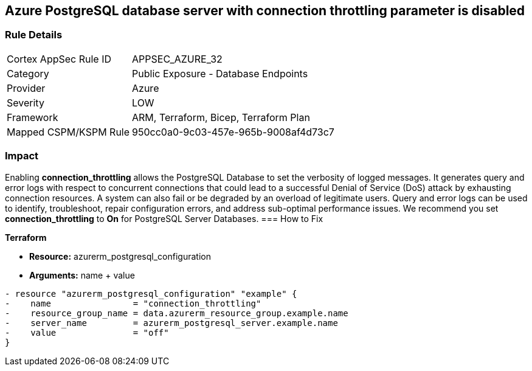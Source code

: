 == Azure PostgreSQL database server with connection throttling parameter is disabled
// Azure PostgreSQL Database Server 'connection throttling' parameter disabled


=== Rule Details

[cols="1,2"]
|===
|Cortex AppSec Rule ID |APPSEC_AZURE_32
|Category |Public Exposure - Database Endpoints
|Provider |Azure
|Severity |LOW
|Framework |ARM, Terraform, Bicep, Terraform Plan
|Mapped CSPM/KSPM Rule |950cc0a0-9c03-457e-965b-9008af4d73c7
|===


=== Impact
Enabling *connection_throttling* allows the PostgreSQL Database to set the verbosity of logged messages.
It generates query and error logs with respect to concurrent connections that could lead to a successful Denial of Service (DoS) attack by exhausting connection resources.
A system can also fail or be degraded by an overload of legitimate users.
Query and error logs can be used to identify, troubleshoot, repair configuration errors, and address sub-optimal performance issues.
We recommend you set *connection_throttling* to *On* for PostgreSQL Server Databases.
=== How to Fix


*Terraform* 


* *Resource:* azurerm_postgresql_configuration
* *Arguments:* name + value


[source,go]
----
- resource "azurerm_postgresql_configuration" "example" {
-    name                = "connection_throttling"
-    resource_group_name = data.azurerm_resource_group.example.name
-    server_name         = azurerm_postgresql_server.example.name
-    value               = "off"
}
----
